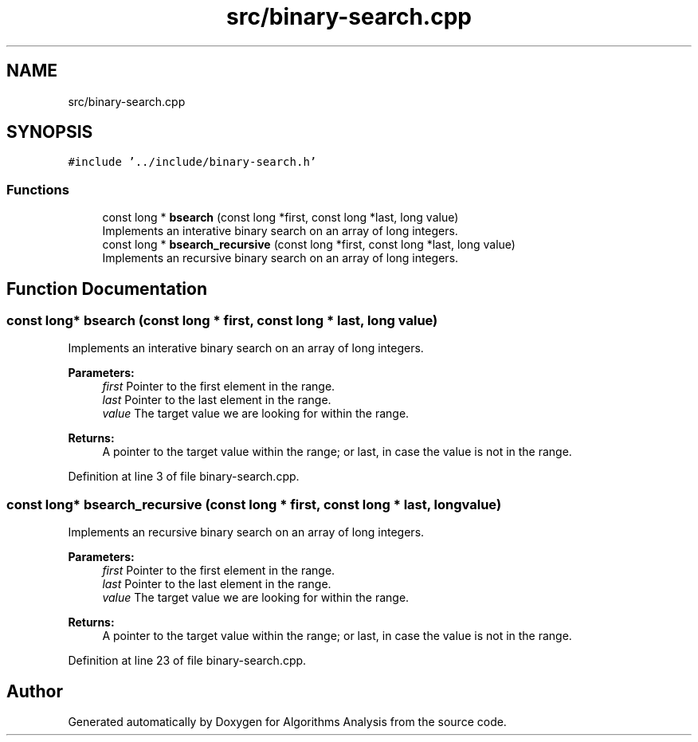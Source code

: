 .TH "src/binary-search.cpp" 3 "Sun Mar 10 2019" "Version 1.0" "Algorithms Analysis" \" -*- nroff -*-
.ad l
.nh
.SH NAME
src/binary-search.cpp
.SH SYNOPSIS
.br
.PP
\fC#include '\&.\&./include/binary\-search\&.h'\fP
.br

.SS "Functions"

.in +1c
.ti -1c
.RI "const long * \fBbsearch\fP (const long *first, const long *last, long value)"
.br
.RI "Implements an interative binary search on an array of long integers\&. "
.ti -1c
.RI "const long * \fBbsearch_recursive\fP (const long *first, const long *last, long value)"
.br
.RI "Implements an recursive binary search on an array of long integers\&. "
.in -1c
.SH "Function Documentation"
.PP 
.SS "const long* bsearch (const long * first, const long * last, long value)"

.PP
Implements an interative binary search on an array of long integers\&. 
.PP
\fBParameters:\fP
.RS 4
\fIfirst\fP Pointer to the first element in the range\&. 
.br
\fIlast\fP Pointer to the last element in the range\&. 
.br
\fIvalue\fP The target value we are looking for within the range\&. 
.RE
.PP
\fBReturns:\fP
.RS 4
A pointer to the target value within the range; or last, in case the value is not in the range\&. 
.RE
.PP

.PP
Definition at line 3 of file binary\-search\&.cpp\&.
.SS "const long* bsearch_recursive (const long * first, const long * last, long value)"

.PP
Implements an recursive binary search on an array of long integers\&. 
.PP
\fBParameters:\fP
.RS 4
\fIfirst\fP Pointer to the first element in the range\&. 
.br
\fIlast\fP Pointer to the last element in the range\&. 
.br
\fIvalue\fP The target value we are looking for within the range\&. 
.RE
.PP
\fBReturns:\fP
.RS 4
A pointer to the target value within the range; or last, in case the value is not in the range\&. 
.RE
.PP

.PP
Definition at line 23 of file binary\-search\&.cpp\&.
.SH "Author"
.PP 
Generated automatically by Doxygen for Algorithms Analysis from the source code\&.
